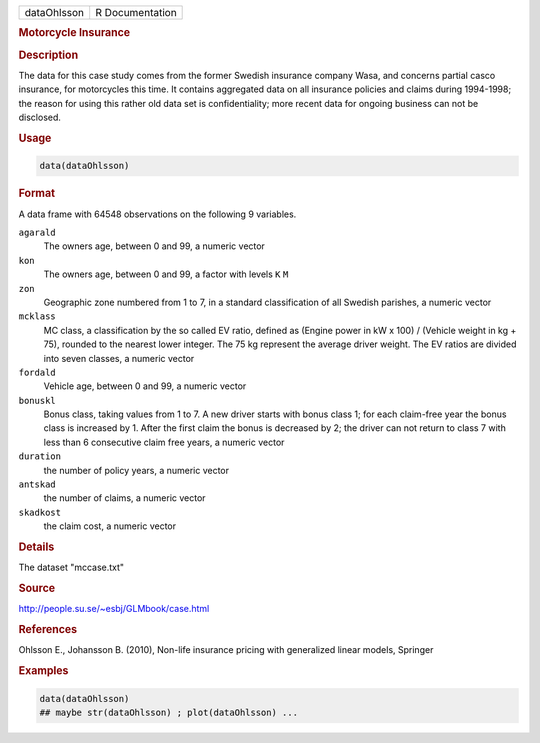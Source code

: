 .. container::

   .. container::

      =========== ===============
      dataOhlsson R Documentation
      =========== ===============

      .. rubric:: Motorcycle Insurance
         :name: motorcycle-insurance

      .. rubric:: Description
         :name: description

      The data for this case study comes from the former Swedish
      insurance company Wasa, and concerns partial casco insurance, for
      motorcycles this time. It contains aggregated data on all
      insurance policies and claims during 1994-1998; the reason for
      using this rather old data set is confidentiality; more recent
      data for ongoing business can not be disclosed.

      .. rubric:: Usage
         :name: usage

      .. code:: R

         data(dataOhlsson)

      .. rubric:: Format
         :name: format

      A data frame with 64548 observations on the following 9 variables.

      ``agarald``
         The owners age, between 0 and 99, a numeric vector

      ``kon``
         The owners age, between 0 and 99, a factor with levels ``K``
         ``M``

      ``zon``
         Geographic zone numbered from 1 to 7, in a standard
         classification of all Swedish parishes, a numeric vector

      ``mcklass``
         MC class, a classification by the so called EV ratio, defined
         as (Engine power in kW x 100) / (Vehicle weight in kg + 75),
         rounded to the nearest lower integer. The 75 kg represent the
         average driver weight. The EV ratios are divided into seven
         classes, a numeric vector

      ``fordald``
         Vehicle age, between 0 and 99, a numeric vector

      ``bonuskl``
         Bonus class, taking values from 1 to 7. A new driver starts
         with bonus class 1; for each claim-free year the bonus class is
         increased by 1. After the first claim the bonus is decreased by
         2; the driver can not return to class 7 with less than 6
         consecutive claim free years, a numeric vector

      ``duration``
         the number of policy years, a numeric vector

      ``antskad``
         the number of claims, a numeric vector

      ``skadkost``
         the claim cost, a numeric vector

      .. rubric:: Details
         :name: details

      The dataset "mccase.txt"

      .. rubric:: Source
         :name: source

      http://people.su.se/~esbj/GLMbook/case.html

      .. rubric:: References
         :name: references

      Ohlsson E., Johansson B. (2010), Non-life insurance pricing with
      generalized linear models, Springer

      .. rubric:: Examples
         :name: examples

      .. code:: R

         data(dataOhlsson)
         ## maybe str(dataOhlsson) ; plot(dataOhlsson) ...
